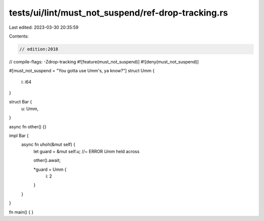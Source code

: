 tests/ui/lint/must_not_suspend/ref-drop-tracking.rs
===================================================

Last edited: 2023-03-30 20:35:59

Contents:

.. code-block:: rs

    // edition:2018
// compile-flags: -Zdrop-tracking
#![feature(must_not_suspend)]
#![deny(must_not_suspend)]

#[must_not_suspend = "You gotta use Umm's, ya know?"]
struct Umm {
    i: i64
}

struct Bar {
    u: Umm,
}

async fn other() {}

impl Bar {
    async fn uhoh(&mut self) {
        let guard = &mut self.u; //~ ERROR `Umm` held across

        other().await;

        *guard = Umm {
            i: 2
        }
    }
}

fn main() {
}


